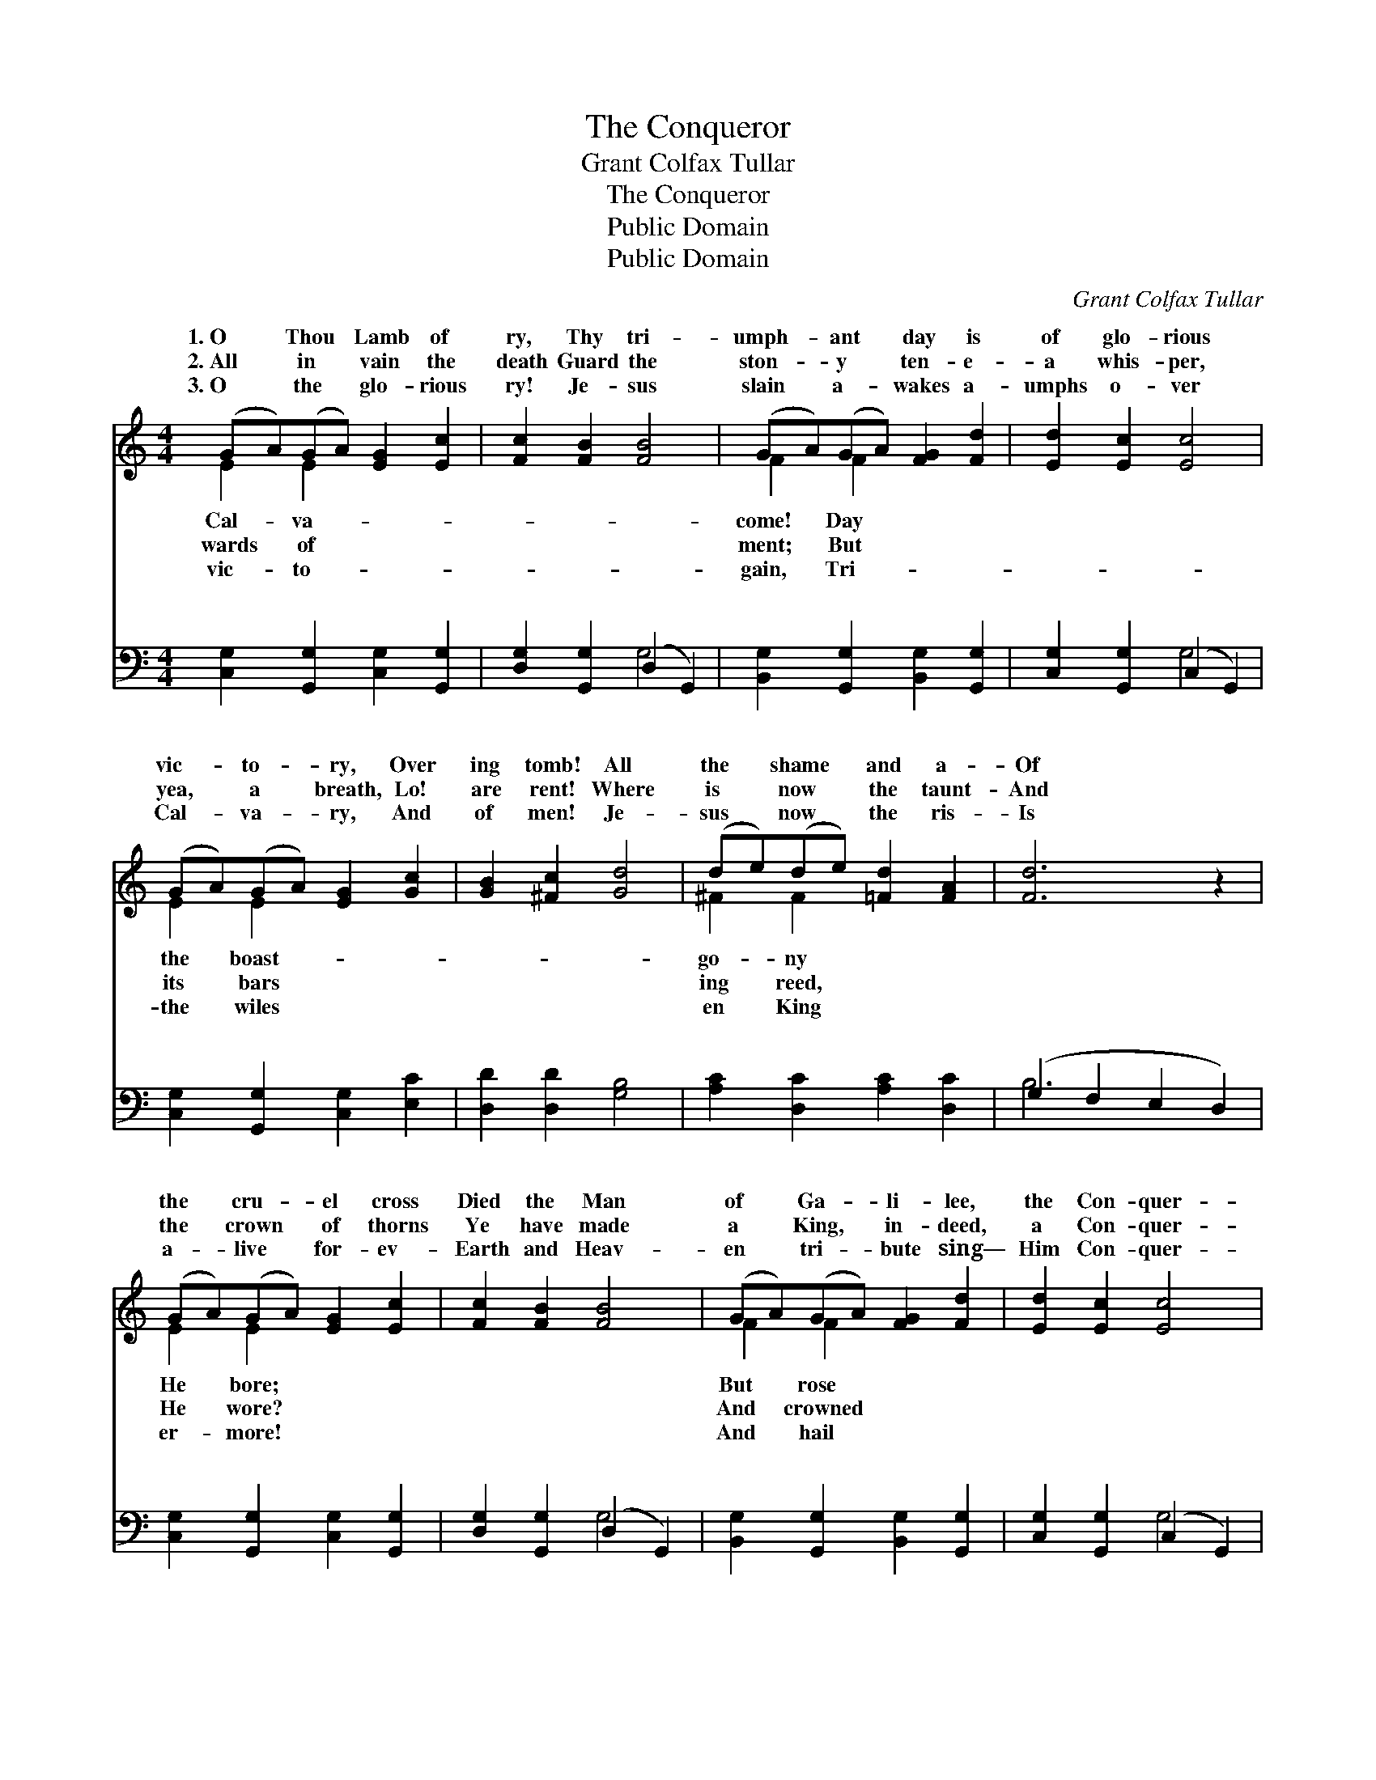 X:1
T:The Conqueror
T:Grant Colfax Tullar
T:The Conqueror
T:Public Domain
T:Public Domain
C:Grant Colfax Tullar
Z:Public Domain
%%score ( 1 2 ) ( 3 4 )
L:1/8
M:4/4
K:C
V:1 treble 
V:2 treble 
V:3 bass 
V:4 bass 
V:1
 (GA)(GA) [EG]2 [Ec]2 | [Fc]2 [FB]2 [FB]4 | (GA)(GA) [FG]2 [Fd]2 | [Ed]2 [Ec]2 [Ec]4 | %4
w: 1.~O * Thou * Lamb of|ry, Thy tri-|umph- * ant * day is|of glo- rious|
w: 2.~All * in * vain the|death Guard the|ston- * y * ten- e-|a whis- per,|
w: 3.~O * the * glo- rious|ry! Je- sus|slain * a- * wakes a-|umphs o- ver|
 (GA)(GA) [EG]2 [Gc]2 | [GB]2 [^Fc]2 [Gd]4 | (de)(de) [=Fd]2 [FA]2 | [Fd]6 z2 | %8
w: vic- * to- * ry, Over|ing tomb! All|the * shame * and a-|Of|
w: yea, * a * breath, Lo!|are rent! Where|is * now * the taunt-|And|
w: Cal- * va- * ry, And|of men! Je-|sus * now * the ris-|Is|
 (GA)(GA) [EG]2 [Ec]2 | [Fc]2 [FB]2 [FB]4 | (GA)(GA) [FG]2 [Fd]2 | [Ed]2 [Ec]2 [Ec]4 | %12
w: the * cru- * el cross|Died the Man|of * Ga- * li- lee,|the Con- quer-|
w: the * crown * of thorns|Ye have made|a * King, * in- deed,|a Con- quer-|
w: a- * live * for- ev-|Earth and Heav-|en * tri- * bute sing—|Him Con- quer-|
 (e^d)(ef) [Ge]2 A2 | [Ad]2 [Ae]2 [Af]2 (ed) | [Gc]2 [Gc]2 [Ge]2 [Fd]2 | [Ec]6 ||"^Refrain" G2 | %17
w: ror! * O * death, where|O grave, thy vic- *|ry? The ris- en|Lord,|the|
w: or! * * * * *|||||
w: or! * * * * *|||||
 (z2 G2 e)G^FG | (z FFG [Fd]2) ([Bd][Ac]) | [GB]4- [GB][FA][DF][FA] | [EG]6 (EG) | %21
w: * * ior- King, Has|* * * * quered *|* * for me. *||
w: ||||
w: ||||
 c2 [G=c]2 [A^c]2 [Ac]2 | [Ad]2 [Ae]2 [Af]2 (ed) | [Gc]2 [Gc]2 [Ge]2 [Fd]2 | [Ec]6 z2 |] %25
w: ||||
w: ||||
w: ||||
V:2
 E2 E2 x4 | x8 | F2 F2 x4 | x8 | E2 E2 x4 | x8 | ^F2 F2 x4 | x8 | E2 E2 x4 | x8 | F2 F2 x4 | x8 | %12
w: Cal- va-||come! Day||the boast-||go- ny||He bore;||But rose||
w: wards of||ment; But||its bars||ing reed,||He wore?||And crowned||
w: vic- to-||gain, Tri-||the wiles||en King||er- more!||And hail||
 G2 G2 x A2 x | x6 A2 | x8 | x6 || G2 | (e4- G2) x2 | A4 x4 | x8 | x6 EG | ^c2 x6 | x6 A2 | x8 | %24
w: is thy sting?|to-|||Sav-|con- *|death||||||
w: ||||||||||||
w: ||||||||||||
 x8 |] %25
w: |
w: |
w: |
V:3
 [C,G,]2 [G,,G,]2 [C,G,]2 [G,,G,]2 | [D,G,]2 [G,,G,]2 (D,2 G,,2) | %2
w: ~ ~ ~ ~|~ ~ ~ *|
 [B,,G,]2 [G,,G,]2 [B,,G,]2 [G,,G,]2 | [C,G,]2 [G,,G,]2 (C,2 G,,2) | %4
w: ~ ~ ~ ~|~ ~ ~ *|
 [C,G,]2 [G,,G,]2 [C,G,]2 [E,C]2 | [D,D]2 [D,D]2 [G,B,]4 | [A,C]2 [D,C]2 [A,C]2 [D,C]2 | %7
w: ~ ~ ~ ~|~ ~ ~|~ ~ ~ ~|
 (G,2 F,2 E,2 D,2) | [C,G,]2 [G,,G,]2 [C,G,]2 [G,,G,]2 | [D,G,]2 [G,,G,]2 (D,2 G,,2) | %10
w: ~ * * *|~ ~ ~ ~|~ ~ ~ *|
 [B,,G,]2 [G,,G,]2 [B,,G,]2 [G,,G,]2 | [C,G,]2 [G,,G,]2 (C,2 G,,2) | [A,^C]2 [E,C]2 [A,C]2 (A,G,) | %13
w: ~ ~ ~ ~|~ ~ ~ *|~ ~ ~ ~ *|
 [F,D]2 [E,^C]2 [D,D]2 ([E,=C][F,D]) | [G,E]2 [G,E]2 [G,C]2 [G,B,]2 | [C,C]6 || z2 | %17
w: ~ ~ ~ O *|death, where is thy|sting?||
 z2 [C,C]2 [C,C]2 z2 | z [F,C][F,C][E,^C] [D,D]2 z2 | (G,,2 [F,G,B,][F,G,B,] [F,G,B,]2) [F,G,B,]2 | %20
w: |||
 (C,2 [E,G,C][E,G,C] [E,G,C]2) (E,G,) | C2 (CB,) [A,E]2 (A,G,) | %22
w: ||
 [F,D]2 [E,^C]2 [D,D]2 ([E,=C][F,D]) | [G,E]2 [G,E]2 [G,C]2 [G,B,]2 | [C,C]6 z2 |] %25
w: |||
V:4
 x8 | x4 G,4 | x8 | x4 G,4 | x8 | x8 | x8 | B,6 x2 | x8 | x4 G,4 | x8 | x4 G,4 | x6 ^C2 | x8 | x8 | %15
w: |~||~||||~||~||~|~|||
 x6 || x2 | x8 | x8 | x8 | x6 E,G, | C2 E2 x E2 x | x8 | x8 | x8 |] %25
w: ||||||||||

